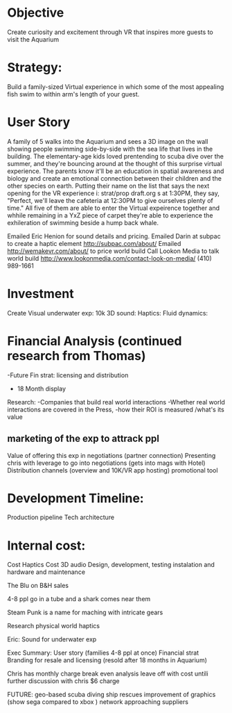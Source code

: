 * Objective 
Create curiosity and excitement through VR that inspires more guests to visit the Aquarium

* Strategy:  
Build a family-sized Virtual experience in which some of the most appealing fish swim to within arm's length of your guest.

* User Story
A family of 5 walks into the Aquarium and sees a 3D image on the wall showing people swimming side-by-side with the sea life that lives in the building. The elementary-age kids loved prentending to scuba dive over the summer, and they're bouncing around at the thought of this surprise virtual experience. The parents know it'll be an education in spatial awareness and biology and create an emotional connection between their children and the other species on earth. Putting their name on the list that says the next opening for the VR experience i: strat/prop draft.org s
at 1:30PM, they say, "Perfect, we'll leave the cafeteria at 12:30PM to give ourselves plenty of time." All five of them are able to enter the Virtual expeirence together and whhile remaining in a YxZ piece of carpet they're able to experience the exhileration of swimming beside a hump back whale. 

Emailed Eric Henion for sound details and pricing. 
Emailed Darin at subpac to create a haptic element http://subpac.com/about/
Emailed http://wemakevr.com/about/ to price world build
Call Lookon Media to talk world build http://www.lookonmedia.com/contact-look-on-media/ 
(410) 989-1661


* Investment
Create Visual underwater exp: 10k
3D sound: 
Haptics:
Fluid dynamics:

* Financial Analysis (continued research from Thomas)
-Future Fin strat: licensing and distribution
- 18 Month display 



Research:
-Companies that build real world interactions 
-Whether real world interactions are covered in the Press, 
-how their ROI is measured /what's its value


** marketing of the exp to attrack ppl 
Value of offering this exp in negotiations (partner connection)
Presenting chris with leverage to go into negotiations (gets into mags with Hotel)
Distribution channels (overview and 10K/VR app hosting)
promotional tool

* Development Timeline: 
Production pipeline
Tech architecture 

* Internal cost: 
Cost Haptics
Cost 3D audio
Design, development, testing
instalation and hardware and maintenance 


The Blu on B&H sales

4-8 ppl go in a tube and a shark comes near them

Steam Punk is a name for maching with intricate gears

Research physical world haptics



Eric: Sound for underwater exp



Exec Summary: 
User story (families 4-8 ppl at once)
Financial strat
Branding for resale and licensing (resold after 18 months in Aquarium)


Chris has monthly charge 
break even analysis
leave off with cost untili further discussion with chris 
$6 charge





FUTURE:
geo-based
scuba diving 
ship rescues 
improvement of graphics (show sega compared to xbox )
network 
approaching suppliers 
